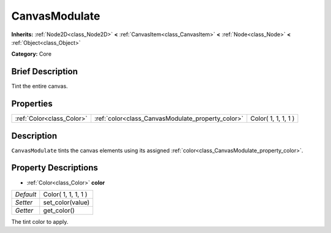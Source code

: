 .. Generated automatically by doc/tools/makerst.py in Godot's source tree.
.. DO NOT EDIT THIS FILE, but the CanvasModulate.xml source instead.
.. The source is found in doc/classes or modules/<name>/doc_classes.

.. _class_CanvasModulate:

CanvasModulate
==============

**Inherits:** :ref:`Node2D<class_Node2D>` **<** :ref:`CanvasItem<class_CanvasItem>` **<** :ref:`Node<class_Node>` **<** :ref:`Object<class_Object>`

**Category:** Core

Brief Description
-----------------

Tint the entire canvas.

Properties
----------

+---------------------------+---------------------------------------------------+---------------------+
| :ref:`Color<class_Color>` | :ref:`color<class_CanvasModulate_property_color>` | Color( 1, 1, 1, 1 ) |
+---------------------------+---------------------------------------------------+---------------------+

Description
-----------

``CanvasModulate`` tints the canvas elements using its assigned :ref:`color<class_CanvasModulate_property_color>`.

Property Descriptions
---------------------

.. _class_CanvasModulate_property_color:

- :ref:`Color<class_Color>` **color**

+-----------+---------------------+
| *Default* | Color( 1, 1, 1, 1 ) |
+-----------+---------------------+
| *Setter*  | set_color(value)    |
+-----------+---------------------+
| *Getter*  | get_color()         |
+-----------+---------------------+

The tint color to apply.

